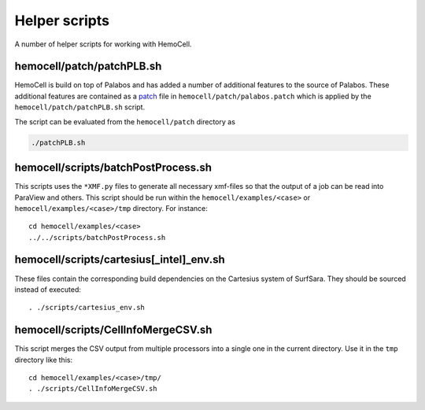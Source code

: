 Helper scripts
==============

A number of helper scripts for working with HemoCell.

.. _patching-palabos:

hemocell/patch/patchPLB.sh
--------------------------

HemoCell is build on top of Palabos and has added a number of additional
features to the source of Palabos. These additional features are contained as a
`patch <https://en.wikipedia.org/wiki/Patch_(Unix)>`_ file in
``hemocell/patch/palabos.patch`` which is applied by the
``hemocell/patch/patchPLB.sh`` script.

The script can be evaluated from the ``hemocell/patch`` directory as

.. code::

   ./patchPLB.sh

.. _bpp:

hemocell/scripts/batchPostProcess.sh
------------------------------------

This scripts uses the ``*XMF.py`` files to generate all necessary xmf-files so
that the output of a job can be read into ParaView and others. This script
should be run within the ``hemocell/examples/<case>`` or
``hemocell/examples/<case>/tmp`` directory. For instance::

  cd hemocell/examples/<case>
  ../../scripts/batchPostProcess.sh

hemocell/scripts/cartesius[_intel]_env.sh
------------------------------------------

These files contain the corresponding build dependencies on the Cartesius system
of SurfSara. They should be sourced instead of executed::

  . ./scripts/cartesius_env.sh

.. _ccsv:

hemocell/scripts/CellInfoMergeCSV.sh
------------------------------------

This script merges the CSV output from multiple processors into a single one in
the current directory. Use it in the ``tmp`` directory like this::

  cd hemocell/examples/<case>/tmp/
  . ./scripts/CellInfoMergeCSV.sh
